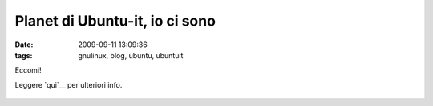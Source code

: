 Planet di Ubuntu-it, io ci sono
===============================

:date: 2009-09-11 13:09:36
:tags: gnulinux, blog, ubuntu, ubuntuit

Eccomi!

|Planet di ubuntu-it|

Leggere `qui`__ per ulteriori info.

.. figure:: http://img.zemanta.com/pixy.gif?x-id=350cf8e5-f641-8120-866d-476bc5146c4b
   :alt: 

.. |Planet di ubuntu-it| image:: http://planet.ubuntu-it.org/banners/240x120.png
   :target: http://planet.ubuntu-it.org/
.. _qui: http://www.leoiannacone.com/blog/2009/09/banner-per-il-planet-di-ubuntu
